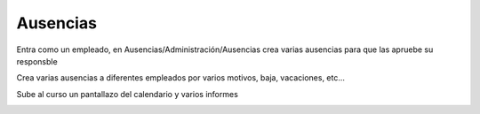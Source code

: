 *********
Ausencias
*********

.. image:: imagenes/12_Ausencias1.png

Entra como un empleado, en Ausencias/Administración/Ausencias crea varias ausencias para que las apruebe su responsble

Crea varias ausencias a diferentes empleados por varios motivos, baja, vacaciones, etc...

.. image:: imagenes/12_Ausencias2.png

Sube al curso un pantallazo del calendario y varios informes

.. image:: imagenes/12_Ausencias3.png

.. image:: imagenes/12_Ausencias4.png

.. image:: imagenes/12_Ausencias5.png